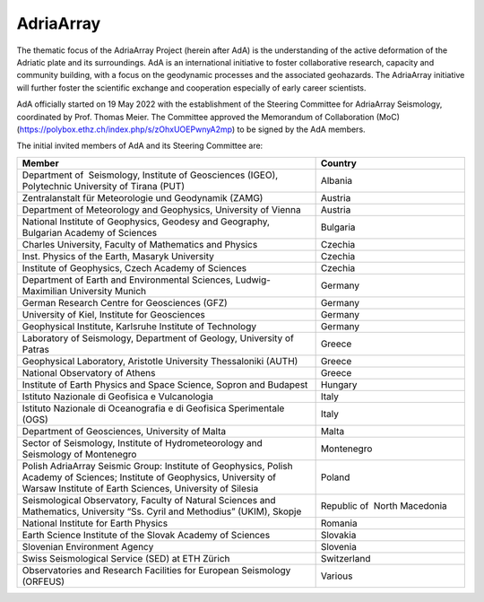 AdriaArray
==========

The thematic focus of the AdriaArray Project (herein after AdA) is the understanding of
the active deformation of the Adriatic plate and its surroundings. AdA is an international
initiative to foster collaborative research, capacity and community building, with a focus
on the geodynamic processes and the associated geohazards. The AdriaArray initiative will
further foster the scientific exchange and cooperation especially of early career
scientists.

AdA officially started on 19 May 2022 with the establishment of the Steering Committee for
AdriaArray Seismology, coordinated by Prof. Thomas Meier. The Committee approved the
Memorandum of Collaboration (MoC) (https://polybox.ethz.ch/index.php/s/zOhxUOEPwnyA2mp) to be signed by the AdA members.

The initial invited members of AdA and its Steering Committee are:

.. list-table:: 
   :widths: 50 25
   :header-rows: 1

   * - Member
     - Country
   * - Department of  Seismology, Institute of Geosciences (IGEO), Polytechnic University of Tirana (PUT)	
     - Albania
   * - Zentralanstalt für Meteorologie und Geodynamik (ZAMG)
     - Austria
   * - Department of Meteorology and Geophysics, University of Vienna
     - Austria
   * - National Institute of Geophysics, Geodesy and Geography, Bulgarian Academy of Sciences
     - Bulgaria
   * - Charles University, Faculty of Mathematics and Physics
     - Czechia
   * - Inst. Physics of the Earth, Masaryk University	
     - Czechia
   * - Institute of Geophysics, Czech Academy of Sciences
     - Czechia
   * - Department of Earth and Environmental Sciences, Ludwig-Maximilian University Munich	
     - Germany
   * - German Research Centre for Geosciences (GFZ)	
     - Germany
   * - University of Kiel, Institute for Geosciences	
     - Germany
   * - Geophysical Institute, Karlsruhe Institute of Technology	
     - Germany
   * - Laboratory of Seismology, Department of Geology, University of Patras	
     - Greece
   * - Geophysical Laboratory, Aristotle University Thessaloniki (AUTH)	
     - Greece
   * - National Observatory of Athens	
     - Greece
   * - Institute of Earth Physics and Space Science, Sopron and Budapest
     - Hungary
   * - Istituto Nazionale di Geofisica e Vulcanologia	
     - Italy
   * - Istituto Nazionale di Oceanografia e di Geofisica Sperimentale (OGS)
     - Italy
   * - Department of Geosciences, University of Malta	
     - Malta
   * - Sector of Seismology, Institute of Hydrometeorology and Seismology of Montenegro	
     - Montenegro
   * - Polish AdriaArray Seismic Group: Institute of Geophysics, Polish Academy of Sciences; Institute of Geophysics, University of Warsaw Institute of Earth Sciences, University of Silesia	
     - Poland
   * - Seismological Observatory, Faculty of Natural Sciences and Mathematics, University “Ss. Cyril and Methodius” (UKIM), Skopje	
     - Republic of  North Macedonia
   * - National Institute for Earth Physics	
     - Romania
   * - Earth Science Institute of the Slovak Academy of Sciences	
     - Slovakia
   * - Slovenian Environment Agency	
     - Slovenia
   * - Swiss Seismological Service (SED) at ETH Zürich	
     - Switzerland
   * - Observatories and Research Facilities for European Seismology (ORFEUS)	
     - Various    
